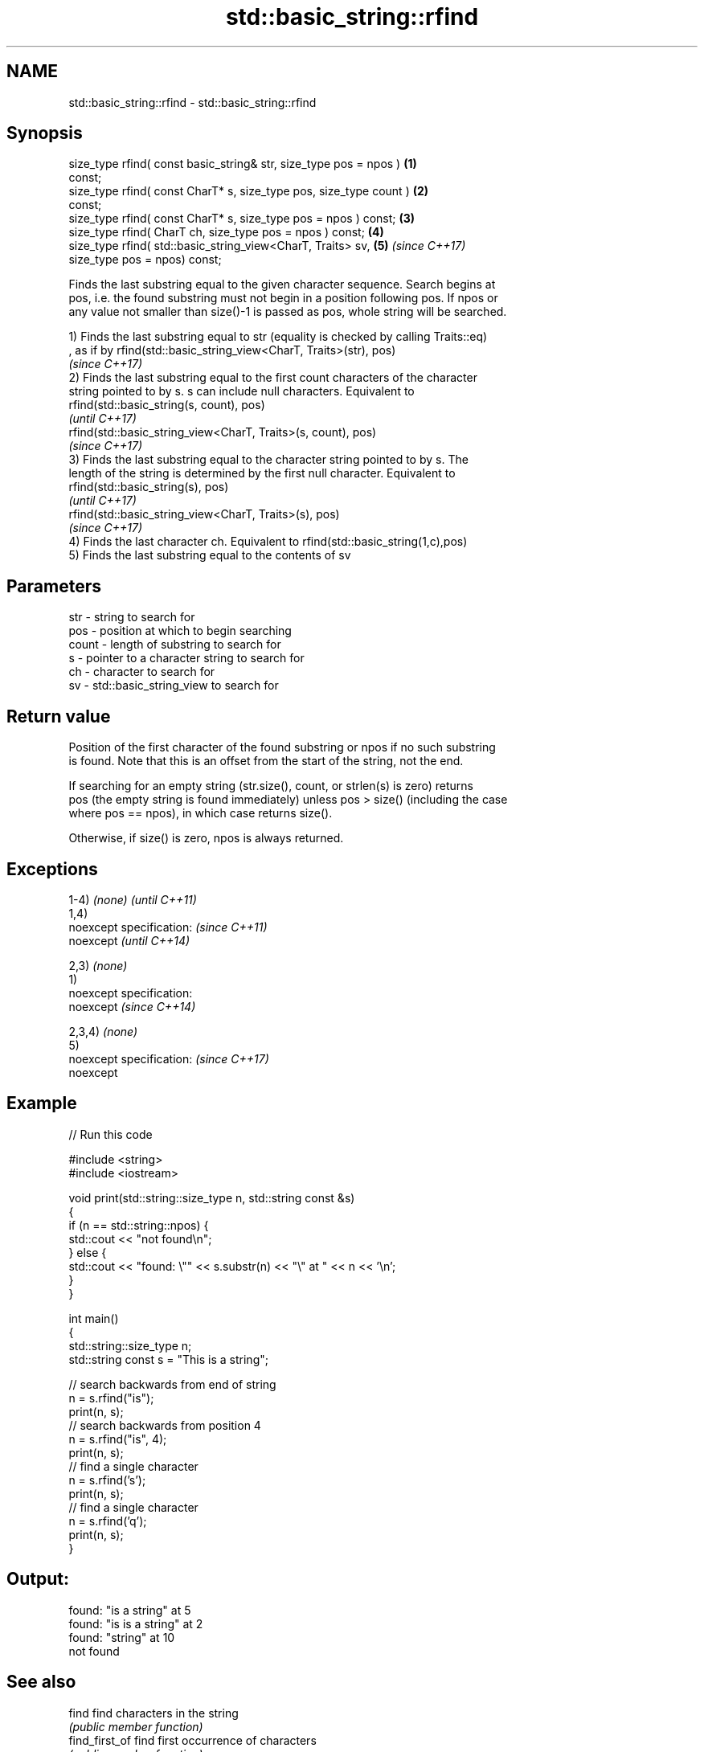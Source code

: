 .TH std::basic_string::rfind 3 "2018.03.28" "http://cppreference.com" "C++ Standard Libary"
.SH NAME
std::basic_string::rfind \- std::basic_string::rfind

.SH Synopsis
   size_type rfind( const basic_string& str, size_type pos = npos )   \fB(1)\fP
   const;
   size_type rfind( const CharT* s, size_type pos, size_type count )  \fB(2)\fP
   const;
   size_type rfind( const CharT* s, size_type pos = npos ) const;     \fB(3)\fP
   size_type rfind( CharT ch, size_type pos = npos ) const;           \fB(4)\fP
   size_type rfind( std::basic_string_view<CharT, Traits> sv,         \fB(5)\fP \fI(since C++17)\fP
                    size_type pos = npos) const;

   Finds the last substring equal to the given character sequence. Search begins at
   pos, i.e. the found substring must not begin in a position following pos. If npos or
   any value not smaller than size()-1 is passed as pos, whole string will be searched.

   1) Finds the last substring equal to str (equality is checked by calling Traits::eq)
   , as if by rfind(std::basic_string_view<CharT, Traits>(str), pos)
   \fI(since C++17)\fP
   2) Finds the last substring equal to the first count characters of the character
   string pointed to by s. s can include null characters. Equivalent to
   rfind(std::basic_string(s, count), pos)
   \fI(until C++17)\fP
   rfind(std::basic_string_view<CharT, Traits>(s, count), pos)
   \fI(since C++17)\fP
   3) Finds the last substring equal to the character string pointed to by s. The
   length of the string is determined by the first null character. Equivalent to
   rfind(std::basic_string(s), pos)
   \fI(until C++17)\fP
   rfind(std::basic_string_view<CharT, Traits>(s), pos)
   \fI(since C++17)\fP
   4) Finds the last character ch. Equivalent to rfind(std::basic_string(1,c),pos)
   5) Finds the last substring equal to the contents of sv

.SH Parameters

   str   - string to search for
   pos   - position at which to begin searching
   count - length of substring to search for
   s     - pointer to a character string to search for
   ch    - character to search for
   sv    - std::basic_string_view to search for

.SH Return value

   Position of the first character of the found substring or npos if no such substring
   is found. Note that this is an offset from the start of the string, not the end.

   If searching for an empty string (str.size(), count, or strlen(s) is zero) returns
   pos (the empty string is found immediately) unless pos > size() (including the case
   where pos == npos), in which case returns size().

   Otherwise, if size() is zero, npos is always returned.

.SH Exceptions

   1-4) \fI(none)\fP               \fI(until C++11)\fP
   1,4)
   noexcept specification:   \fI(since C++11)\fP
   noexcept                  \fI(until C++14)\fP
     
   2,3) \fI(none)\fP
   1)
   noexcept specification:  
   noexcept                  \fI(since C++14)\fP
     
   2,3,4) \fI(none)\fP
   5)
   noexcept specification:   \fI(since C++17)\fP
   noexcept
     

.SH Example

   
// Run this code

 #include <string>
 #include <iostream>
  
 void print(std::string::size_type n, std::string const &s)
 {
     if (n == std::string::npos) {
         std::cout << "not found\\n";
     } else {
         std::cout << "found: \\"" << s.substr(n) << "\\" at " << n << '\\n';
     }
 }
  
 int main()
 {
     std::string::size_type n;
     std::string const s = "This is a string";
  
     // search backwards from end of string
     n = s.rfind("is");
     print(n, s);
     // search backwards from position 4
     n = s.rfind("is", 4);
     print(n, s);
     // find a single character
     n = s.rfind('s');
     print(n, s);
     // find a single character
     n = s.rfind('q');
     print(n, s);
 }

.SH Output:

 found: "is a string" at 5
 found: "is is a string" at 2
 found: "string" at 10
 not found

.SH See also

   find              find characters in the string
                     \fI(public member function)\fP 
   find_first_of     find first occurrence of characters
                     \fI(public member function)\fP 
   find_first_not_of find first absence of characters
                     \fI(public member function)\fP 
   find_last_of      find last occurrence of characters
                     \fI(public member function)\fP 
   find_last_not_of  find last absence of characters
                     \fI(public member function)\fP 

.SH Category:

     * unconditionally noexcept

   Hidden categories:

     * Pages with unreviewed unconditional noexcept template
     * Pages with unreviewed noexcept template
